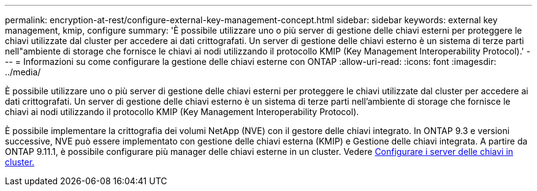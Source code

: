 ---
permalink: encryption-at-rest/configure-external-key-management-concept.html 
sidebar: sidebar 
keywords: external key management, kmip, configure 
summary: 'È possibile utilizzare uno o più server di gestione delle chiavi esterni per proteggere le chiavi utilizzate dal cluster per accedere ai dati crittografati. Un server di gestione delle chiavi esterno è un sistema di terze parti nell"ambiente di storage che fornisce le chiavi ai nodi utilizzando il protocollo KMIP (Key Management Interoperability Protocol).' 
---
= Informazioni su come configurare la gestione delle chiavi esterne con ONTAP
:allow-uri-read: 
:icons: font
:imagesdir: ../media/


[role="lead"]
È possibile utilizzare uno o più server di gestione delle chiavi esterni per proteggere le chiavi utilizzate dal cluster per accedere ai dati crittografati. Un server di gestione delle chiavi esterno è un sistema di terze parti nell'ambiente di storage che fornisce le chiavi ai nodi utilizzando il protocollo KMIP (Key Management Interoperability Protocol).

È possibile implementare la crittografia dei volumi NetApp (NVE) con il gestore delle chiavi integrato. In ONTAP 9.3 e versioni successive, NVE può essere implementato con gestione delle chiavi esterna (KMIP) e Gestione delle chiavi integrata. A partire da ONTAP 9.11.1, è possibile configurare più manager delle chiavi esterne in un cluster. Vedere xref:configure-cluster-key-server-task.html[Configurare i server delle chiavi in cluster.]
